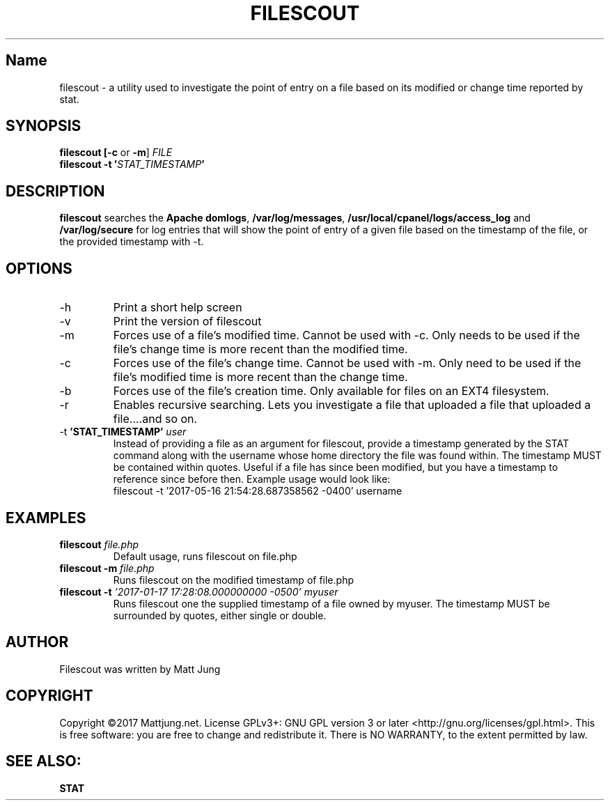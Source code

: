 .TH FILESCOUT 1
.SH Name
filescout \- a utility used to investigate the point of entry on a file based on its modified or change time reported by stat.
.SH SYNOPSIS
.B filescout [\fB\-c\fR or \fB\-m\fR] \fIFILE\fI\fR
.br 
.B filescout \fB\-t \fR\fB'\fB\fISTAT_TIMESTAMP\fI\fB'\fB
.SH DESCRIPTION
\fBfilescout\fR searches the \fBApache domlogs\fR, \fB/var/log/messages\fR, \fB/usr/local/cpanel/logs/access_log\fR and \fB/var/log/secure\fR for log entries that will show the point of entry of a given file based on the timestamp of the file, or the provided timestamp with -t.
.SH OPTIONS
.IP \-h
Print a short help screen
.br
.IP \-v 
Print the version of filescout
.br
.IP \-m
Forces use of a file's modified time. Cannot be used with -c. Only needs to be used if the file's change time is more recent than the modified time.
.IP \-c   
Forces use of the file's change time. Cannot be used with -m. Only need to be used if the file's modified time is more recent than the change time.
.IP \-b
Forces use of the file's creation time. Only available for files on an EXT4 filesystem.
.IP \-r   
.B[EXPERIMENTAL] 
Enables recursive searching. Lets you investigate a file that uploaded a file that uploaded a file....and so on.
.IP "\-t \fB'STAT_TIMESTAMP' \fIuser\fR"
Instead of providing a file as an argument for filescout, provide a timestamp generated by the STAT command along with the username whose home directory the file was found within. The timestamp MUST be contained within quotes. Useful if a file has since been modified, but you have a timestamp to reference since before then.
Example usage would look like:
.br 
filescout -t '2017-05-16 21:54:28.687358562 -0400' username
.SH EXAMPLES
.TP
\fBfilescout\fR \fIfile.php
Default usage, runs filescout on file.php
.TP
\fBfilescout -m \fIfile.php
Runs filescout on the modified timestamp of file.php
.TP
\fBfilescout -t \fI'2017-01-17 17:28:08.000000000 -0500' myuser\fR
Runs filescout one the supplied timestamp of a file owned by myuser. The timestamp MUST be surrounded by quotes, either single or double.
.SH AUTHOR
Filescout was written by Matt Jung
.SH COPYRIGHT
Copyright ©2017 Mattjung.net.  License GPLv3+: GNU GPL version 3 or later <http://gnu.org/licenses/gpl.html>. This  is free software: you are free to change and redistribute it.  There is NO WARRANTY, to the extent permitted by law.
.SH SEE ALSO:
\fBSTAT
